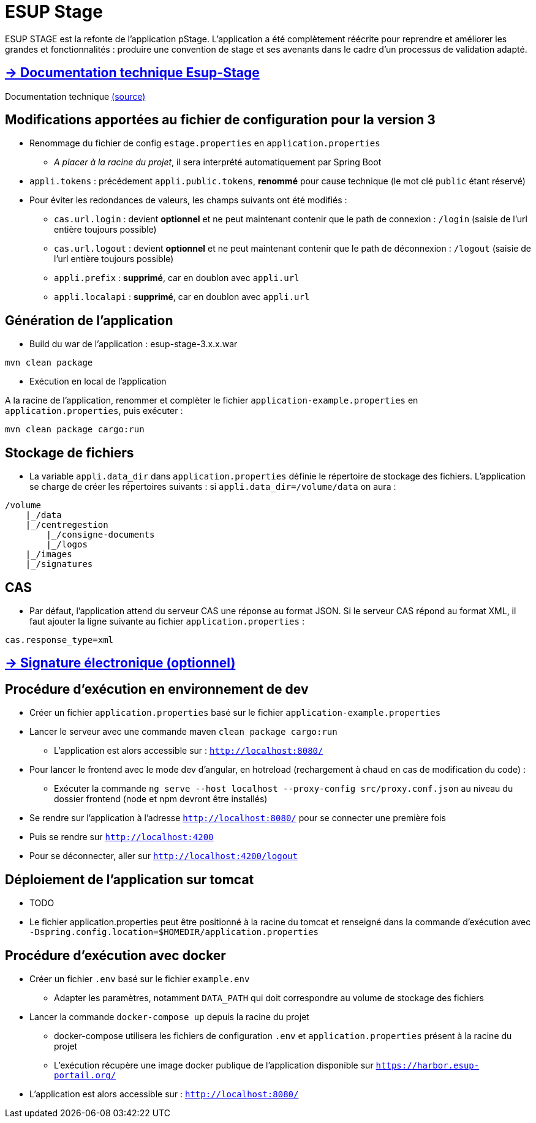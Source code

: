 = ESUP Stage

ESUP STAGE est la refonte de l'application pStage. L'application a été complètement réécrite pour reprendre et améliorer les grandes et fonctionnalités : produire une convention de stage et ses avenants dans le cadre d'un processus de validation adapté.

== https://esupportail.github.io/esup-stage/[→ Documentation technique Esup-Stage]

Documentation technique link:src/docs/modules/ROOT/pages/index.adoc[(source)]

// ifndef::env-github[]
// include::src/docs/modules/ROOT/pages/ESUP-STAGE.adoc[tag=compilation]
// endif::[]
// ifdef::env-github[]
// == link:src/docs/modules/ROOT/pages/ESUP-STAGE.adoc#compilation[→ Compilation]
// endif::[]

== Modifications apportées au fichier de configuration pour la version 3

* Renommage du fichier de config `estage.properties` en `application.properties`
** __A placer à la racine du projet__, il sera interprété automatiquement par Spring Boot
* `appli.tokens` : précédement `appli.public.tokens`, *renommé* pour cause technique (le mot clé `public` étant réservé)
* Pour éviter les redondances de valeurs, les champs suivants ont été modifiés :
** `cas.url.login` : devient *optionnel* et ne peut maintenant contenir que le path de connexion :  `/login` (saisie de l'url entière toujours possible)
** `cas.url.logout` : devient *optionnel* et ne peut maintenant contenir que le path de déconnexion :  `/logout` (saisie de l'url entière toujours possible)
** `appli.prefix` : *supprimé*, car en doublon avec `appli.url`
** `appli.localapi` : *supprimé*, car en doublon avec `appli.url`

== Génération de l'application

* Build du war de l'application : esup-stage-3.x.x.war

[,console]
----
mvn clean package
----

* Exécution en local de l'application

A la racine de l'application, renommer et complèter le fichier `application-example.properties` en `application.properties`, puis exécuter :

[,console]
----
mvn clean package cargo:run
----

== Stockage de fichiers

* La variable `appli.data_dir` dans `application.properties` définie le répertoire de stockage des fichiers.
L'application se charge de créer les répertoires suivants : si `appli.data_dir=/volume/data` on aura :

----
/volume
    |_/data
    |_/centregestion
        |_/consigne-documents
        |_/logos
    |_/images
    |_/signatures
----

== CAS

* Par défaut, l'application attend du serveur CAS une réponse au format JSON. Si le serveur CAS répond au format XML,
il faut ajouter la ligne suivante au fichier `application.properties` :

[,properties]
----
cas.response_type=xml
----

== link:src/docs/modules/ROOT/pages/signature.adoc[→ Signature électronique (optionnel)]

== Procédure d'exécution en environnement de dev

* Créer un fichier `application.properties` basé sur le fichier `application-example.properties`
* Lancer le serveur avec une commande maven `clean package cargo:run`
** L'application est alors accessible sur : `http://localhost:8080/`

* Pour lancer le frontend avec le mode dev d'angular, en hotreload (rechargement à chaud en cas de modification du code) :
 ** Exécuter la commande `ng serve --host localhost --proxy-config src/proxy.conf.json` au niveau du dossier frontend (node et npm devront être installés)
* Se rendre sur l'application à l'adresse `http://localhost:8080/` pour se connecter une première fois
* Puis se rendre sur `http://localhost:4200`
* Pour se déconnecter, aller sur `http://localhost:4200/logout`

== Déploiement de l'application sur tomcat

* TODO
* Le fichier application.properties peut être positionné à la racine du tomcat et renseigné dans la commande d'exécution avec `-Dspring.config.location=$HOMEDIR/application.properties`

== Procédure d'exécution avec docker

* Créer un fichier `.env` basé sur le fichier `example.env`
** Adapter les paramètres, notamment `DATA_PATH` qui doit correspondre au volume de stockage des fichiers
* Lancer la commande `docker-compose up` depuis la racine du projet
** docker-compose utilisera les fichiers de configuration `.env` et `application.properties` présent à la racine du projet
** L'exécution récupère une image docker publique de l'application disponible sur `https://harbor.esup-portail.org/`
* L'application est alors accessible sur : `http://localhost:8080/`
